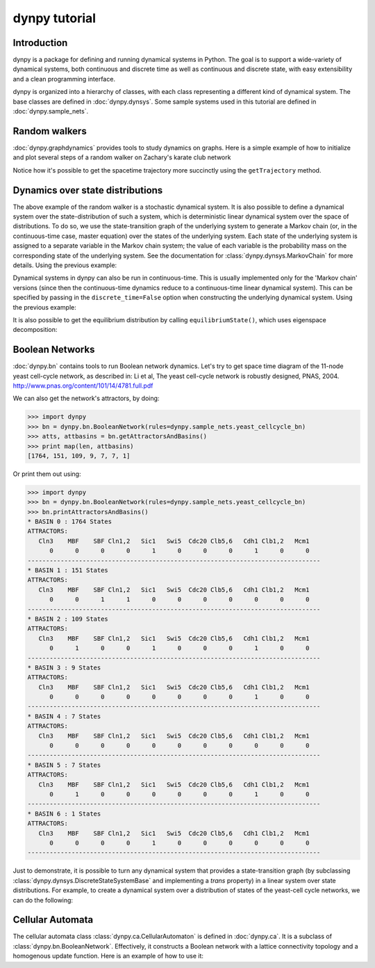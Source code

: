 dynpy tutorial
==============

Introduction
------------

dynpy is a package for defining and running dynamical systems in Python.  The
goal is to support a wide-variety of dynamical systems, both continuous and
discrete time as well as continuous and discrete state, with easy extensibility
and a clean programming interface.

dynpy is organized into a hierarchy of classes, with each class representing a
different kind of dynamical system.    The base classes are defined in
:doc:`dynpy.dynsys`.  Some sample systems used in this tutorial are defined in
:doc:`dynpy.sample_nets`.


Random walkers
--------------

:doc:`dynpy.graphdynamics` provides tools to study dynamics on graphs.  Here is
a simple example of how to initialize and plot several steps of a random walker
on Zachary's karate club network

.. plot::
    :include-source:

    import matplotlib.pyplot as plt
    import numpy as np
    import dynpy

    num_steps = 30
    rw = dynpy.graphdynamics.RandomWalker(graph=dynpy.sample_nets.karateclub_net)

    # Initialize with a single random walker on node id=5
    cState = np.zeros(rw.num_vars)
    cState[ 5 ] = 1

    spacetime = np.zeros((num_steps,rw.num_vars))
    for i in range(num_steps):
        spacetime[i,:] = cState
        cState = rw.iterate(cState)

    # Also possible, instead of for loop:
    # spacetime = rw.getTrajectory(startState=cState, max_time=num_steps)

    plt.spy(spacetime)
    plt.xlabel('Node')
    plt.ylabel('Time')


Notice how it's possible to get the spacetime trajectory more succinctly using
the  ``getTrajectory`` method.


Dynamics over state distributions
---------------------------------

The above example of the random walker is a stochastic dynamical system.  It is
also possible to define a dynamical system over the state-distribution of such a
system, which is deterministic linear dynamical system over the space of
distributions.   To do so, we use the state-transition  graph of the underlying
system to generate a Markov chain (or, in the continuous-time case, master
equation) over the states of the underlying system. Each state of the underlying
system is assigned to a separate variable in the Markov chain system; the value
of each variable is the probability mass on the corresponding state of the
underlying system.  See the documentation for :class:`dynpy.dynsys.MarkovChain`
for more details. Using the previous example:

.. plot::
    :include-source:

    import matplotlib.pyplot as plt
    import dynpy

    rw = dynpy.graphdynamics.RandomWalker(graph=dynpy.sample_nets.karateclub_net)
    rwMC = dynpy.dynsys.MarkovChain(rw)

    initState = np.zeros(rw.num_vars)
    initState[ 5 ] = 1

    trajectory = rwMC.getTrajectory(startState=initState, max_time=30)
    plt.imshow(trajectory, interpolation='none')
    plt.xlabel('Node')
    plt.ylabel('Time')


Dynamical systems in dynpy can also be run in continuous-time.  This is usually
implemented only for the 'Markov chain' versions (since then the continuous-time
dynamics reduce to a continuous-time linear dynamical system).   This can be
specified by passing in the ``discrete_time=False`` option when constructing the
underlying dynamical system. Using the previous example:

.. plot::
    :include-source:

    import matplotlib.pyplot as plt
    import dynpy

    kc = dynpy.sample_nets.karateclub_net
    rw = dynpy.graphdynamics.RandomWalker(graph=kc, discrete_time=False)
    rwMC = dynpy.dynsys.MarkovChain(rw)

    initState = np.zeros(rw.num_vars, 'float')
    initState[ 5 ] = 1
    trajectory = rwMC.getTrajectory(startState=initState, max_time=30)
    plt.imshow(trajectory, interpolation='none')
    plt.xlabel('Node')
    plt.ylabel('Time')

It is also possible to get the equilibrium distribution by calling
``equilibriumState()``, which uses eigenspace decomposition:

.. plot::
    :include-source:

    import matplotlib.pyplot as plt
    import numpy as np
    import dynpy

    kc = dynpy.sample_nets.karateclub_net
    rw = dynpy.graphdynamics.RandomWalker(graph=kc, discrete_time=False)
    rwMC = dynpy.dynsys.MarkovChain(rw)

    eqState = rwMC.equilibriumState()
    plt.imshow(np.atleast_2d(dynpy.mx.todense(eqState)), interpolation='none')



Boolean Networks
----------------

:doc:`dynpy.bn` contains tools to run Boolean network dynamics. Let's try to get
space time diagram of the 11-node yeast cell-cycle network, as described in:
Li et al, The yeast cell-cycle network is robustly designed, PNAS, 2004.
http://www.pnas.org/content/101/14/4781.full.pdf


.. plot::
   :include-source:

    import numpy as np, matplotlib.pyplot as plt
    import dynpy

    bn = dynpy.bn.BooleanNetwork(rules=dynpy.sample_nets.yeast_cellcycle_bn)

    initState = np.zeros(bn.num_vars, 'int')
    initState[ [1,3,6] ] = 1
    plt.spy(bn.getTrajectory(startState=initState, max_time=15))
    plt.xlabel('Node')
    plt.ylabel('Time')


We can also get the network's attractors, by doing:

>>> import dynpy
>>> bn = dynpy.bn.BooleanNetwork(rules=dynpy.sample_nets.yeast_cellcycle_bn)
>>> atts, attbasins = bn.getAttractorsAndBasins()
>>> print map(len, attbasins)
[1764, 151, 109, 9, 7, 7, 1]


Or print them out using:

>>> import dynpy
>>> bn = dynpy.bn.BooleanNetwork(rules=dynpy.sample_nets.yeast_cellcycle_bn)
>>> bn.printAttractorsAndBasins()
* BASIN 0 : 1764 States
ATTRACTORS:
   Cln3    MBF    SBF Cln1,2   Sic1   Swi5  Cdc20 Clb5,6   Cdh1 Clb1,2   Mcm1
      0      0      0      0      1      0      0      0      1      0      0
--------------------------------------------------------------------------------
* BASIN 1 : 151 States
ATTRACTORS:
   Cln3    MBF    SBF Cln1,2   Sic1   Swi5  Cdc20 Clb5,6   Cdh1 Clb1,2   Mcm1
      0      0      1      1      0      0      0      0      0      0      0
--------------------------------------------------------------------------------
* BASIN 2 : 109 States
ATTRACTORS:
   Cln3    MBF    SBF Cln1,2   Sic1   Swi5  Cdc20 Clb5,6   Cdh1 Clb1,2   Mcm1
      0      1      0      0      1      0      0      0      1      0      0
--------------------------------------------------------------------------------
* BASIN 3 : 9 States
ATTRACTORS:
   Cln3    MBF    SBF Cln1,2   Sic1   Swi5  Cdc20 Clb5,6   Cdh1 Clb1,2   Mcm1
      0      0      0      0      0      0      0      0      1      0      0
--------------------------------------------------------------------------------
* BASIN 4 : 7 States
ATTRACTORS:
   Cln3    MBF    SBF Cln1,2   Sic1   Swi5  Cdc20 Clb5,6   Cdh1 Clb1,2   Mcm1
      0      0      0      0      0      0      0      0      0      0      0
--------------------------------------------------------------------------------
* BASIN 5 : 7 States
ATTRACTORS:
   Cln3    MBF    SBF Cln1,2   Sic1   Swi5  Cdc20 Clb5,6   Cdh1 Clb1,2   Mcm1
      0      1      0      0      0      0      0      0      1      0      0
--------------------------------------------------------------------------------
* BASIN 6 : 1 States
ATTRACTORS:
   Cln3    MBF    SBF Cln1,2   Sic1   Swi5  Cdc20 Clb5,6   Cdh1 Clb1,2   Mcm1
      0      0      0      0      1      0      0      0      0      0      0
--------------------------------------------------------------------------------



Just to demonstrate, it is possible to turn any dynamical system that provides a
state-transition graph (by subclassing
:class:`dynpy.dynsys.DiscreteStateSystemBase` and implementing a `trans`
property) in a linear system over state distributions.  For example, to create a
dynamical system over a distribution of states of the yeast-cell cycle networks,
we can do the following:

.. plot::
    :include-source:

    import matplotlib.pyplot as plt
    import dynpy

    bn = dynpy.bn.BooleanNetwork(rules=dynpy.sample_nets.yeast_cellcycle_bn)
    bnMC = dynpy.dynsys.MarkovChain(bn)

    # get distribution over states at various timepoints
    t = bnMC.getTrajectory(startState=bnMC.getUniformDistribution(), max_time=20)

    # project back from states onto activations of original nodes
    bnProbs = t.dot(bn.ndx2stateMx)

    # plot
    plt.imshow(bnProbs, interpolation='none')
    plt.xlabel('Node')
    plt.ylabel('Time')



Cellular Automata
-----------------

The cellular automata class :class:`dynpy.ca.CellularAutomaton` is defined in
:doc:`dynpy.ca`.  It is a subclass of :class:`dynpy.bn.BooleanNetwork`.
Effectively, it constructs a Boolean network with a lattice connectivity
topology and a homogenous update function.  Here is an example of how to use it:

.. plot::
   :include-source:

    import numpy as np, matplotlib.pyplot as plt
    import dynpy

    ca = dynpy.ca.CellularAutomaton(num_vars=100, num_neighbors=1, ca_rule_number=110)

    initState = np.zeros(ca.num_vars, 'int')
    initState[int(ca.num_vars/2)] = 1
    plt.spy(ca.getTrajectory(startState=initState, max_time=50))
    plt.xlabel('Node')
    plt.ylabel('Time')

